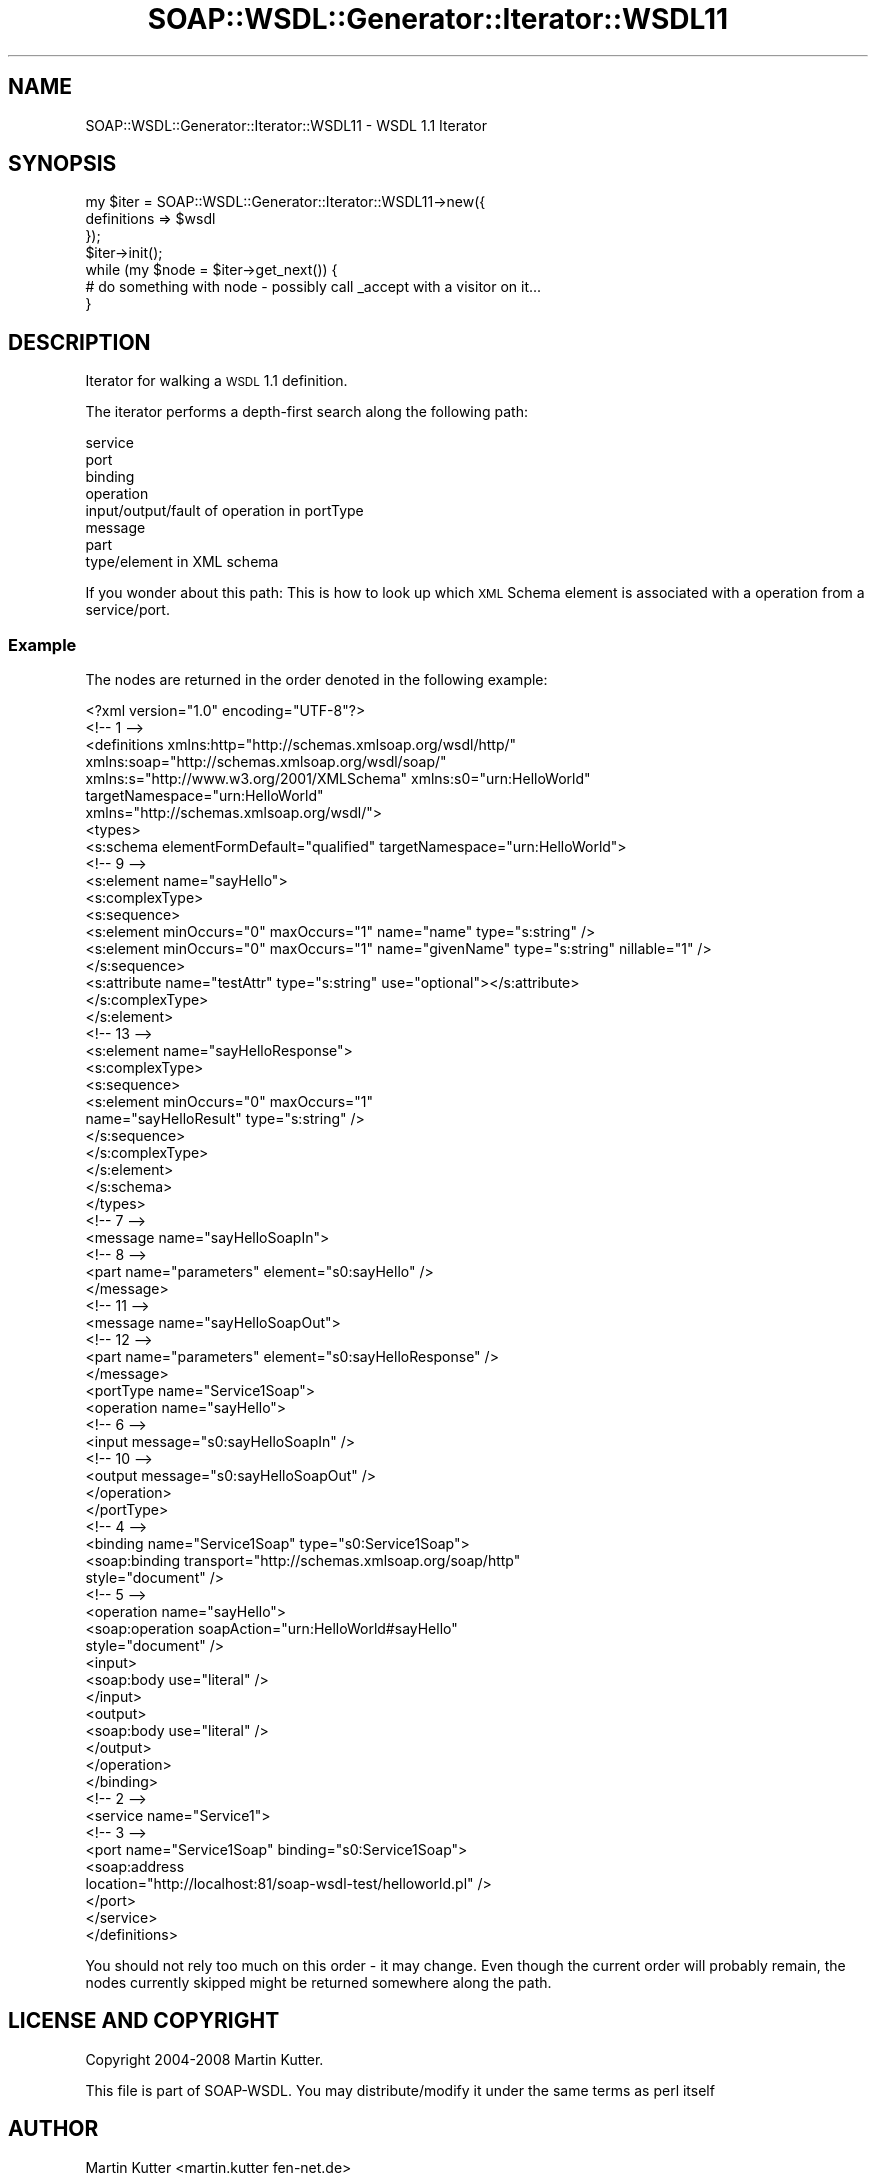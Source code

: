 .\" Automatically generated by Pod::Man 2.22 (Pod::Simple 3.07)
.\"
.\" Standard preamble:
.\" ========================================================================
.de Sp \" Vertical space (when we can't use .PP)
.if t .sp .5v
.if n .sp
..
.de Vb \" Begin verbatim text
.ft CW
.nf
.ne \\$1
..
.de Ve \" End verbatim text
.ft R
.fi
..
.\" Set up some character translations and predefined strings.  \*(-- will
.\" give an unbreakable dash, \*(PI will give pi, \*(L" will give a left
.\" double quote, and \*(R" will give a right double quote.  \*(C+ will
.\" give a nicer C++.  Capital omega is used to do unbreakable dashes and
.\" therefore won't be available.  \*(C` and \*(C' expand to `' in nroff,
.\" nothing in troff, for use with C<>.
.tr \(*W-
.ds C+ C\v'-.1v'\h'-1p'\s-2+\h'-1p'+\s0\v'.1v'\h'-1p'
.ie n \{\
.    ds -- \(*W-
.    ds PI pi
.    if (\n(.H=4u)&(1m=24u) .ds -- \(*W\h'-12u'\(*W\h'-12u'-\" diablo 10 pitch
.    if (\n(.H=4u)&(1m=20u) .ds -- \(*W\h'-12u'\(*W\h'-8u'-\"  diablo 12 pitch
.    ds L" ""
.    ds R" ""
.    ds C` ""
.    ds C' ""
'br\}
.el\{\
.    ds -- \|\(em\|
.    ds PI \(*p
.    ds L" ``
.    ds R" ''
'br\}
.\"
.\" Escape single quotes in literal strings from groff's Unicode transform.
.ie \n(.g .ds Aq \(aq
.el       .ds Aq '
.\"
.\" If the F register is turned on, we'll generate index entries on stderr for
.\" titles (.TH), headers (.SH), subsections (.SS), items (.Ip), and index
.\" entries marked with X<> in POD.  Of course, you'll have to process the
.\" output yourself in some meaningful fashion.
.ie \nF \{\
.    de IX
.    tm Index:\\$1\t\\n%\t"\\$2"
..
.    nr % 0
.    rr F
.\}
.el \{\
.    de IX
..
.\}
.\"
.\" Accent mark definitions (@(#)ms.acc 1.5 88/02/08 SMI; from UCB 4.2).
.\" Fear.  Run.  Save yourself.  No user-serviceable parts.
.    \" fudge factors for nroff and troff
.if n \{\
.    ds #H 0
.    ds #V .8m
.    ds #F .3m
.    ds #[ \f1
.    ds #] \fP
.\}
.if t \{\
.    ds #H ((1u-(\\\\n(.fu%2u))*.13m)
.    ds #V .6m
.    ds #F 0
.    ds #[ \&
.    ds #] \&
.\}
.    \" simple accents for nroff and troff
.if n \{\
.    ds ' \&
.    ds ` \&
.    ds ^ \&
.    ds , \&
.    ds ~ ~
.    ds /
.\}
.if t \{\
.    ds ' \\k:\h'-(\\n(.wu*8/10-\*(#H)'\'\h"|\\n:u"
.    ds ` \\k:\h'-(\\n(.wu*8/10-\*(#H)'\`\h'|\\n:u'
.    ds ^ \\k:\h'-(\\n(.wu*10/11-\*(#H)'^\h'|\\n:u'
.    ds , \\k:\h'-(\\n(.wu*8/10)',\h'|\\n:u'
.    ds ~ \\k:\h'-(\\n(.wu-\*(#H-.1m)'~\h'|\\n:u'
.    ds / \\k:\h'-(\\n(.wu*8/10-\*(#H)'\z\(sl\h'|\\n:u'
.\}
.    \" troff and (daisy-wheel) nroff accents
.ds : \\k:\h'-(\\n(.wu*8/10-\*(#H+.1m+\*(#F)'\v'-\*(#V'\z.\h'.2m+\*(#F'.\h'|\\n:u'\v'\*(#V'
.ds 8 \h'\*(#H'\(*b\h'-\*(#H'
.ds o \\k:\h'-(\\n(.wu+\w'\(de'u-\*(#H)/2u'\v'-.3n'\*(#[\z\(de\v'.3n'\h'|\\n:u'\*(#]
.ds d- \h'\*(#H'\(pd\h'-\w'~'u'\v'-.25m'\f2\(hy\fP\v'.25m'\h'-\*(#H'
.ds D- D\\k:\h'-\w'D'u'\v'-.11m'\z\(hy\v'.11m'\h'|\\n:u'
.ds th \*(#[\v'.3m'\s+1I\s-1\v'-.3m'\h'-(\w'I'u*2/3)'\s-1o\s+1\*(#]
.ds Th \*(#[\s+2I\s-2\h'-\w'I'u*3/5'\v'-.3m'o\v'.3m'\*(#]
.ds ae a\h'-(\w'a'u*4/10)'e
.ds Ae A\h'-(\w'A'u*4/10)'E
.    \" corrections for vroff
.if v .ds ~ \\k:\h'-(\\n(.wu*9/10-\*(#H)'\s-2\u~\d\s+2\h'|\\n:u'
.if v .ds ^ \\k:\h'-(\\n(.wu*10/11-\*(#H)'\v'-.4m'^\v'.4m'\h'|\\n:u'
.    \" for low resolution devices (crt and lpr)
.if \n(.H>23 .if \n(.V>19 \
\{\
.    ds : e
.    ds 8 ss
.    ds o a
.    ds d- d\h'-1'\(ga
.    ds D- D\h'-1'\(hy
.    ds th \o'bp'
.    ds Th \o'LP'
.    ds ae ae
.    ds Ae AE
.\}
.rm #[ #] #H #V #F C
.\" ========================================================================
.\"
.IX Title "SOAP::WSDL::Generator::Iterator::WSDL11 3"
.TH SOAP::WSDL::Generator::Iterator::WSDL11 3 "2010-10-06" "perl v5.10.1" "User Contributed Perl Documentation"
.\" For nroff, turn off justification.  Always turn off hyphenation; it makes
.\" way too many mistakes in technical documents.
.if n .ad l
.nh
.SH "NAME"
SOAP::WSDL::Generator::Iterator::WSDL11 \- WSDL 1.1 Iterator
.SH "SYNOPSIS"
.IX Header "SYNOPSIS"
.Vb 7
\& my $iter = SOAP::WSDL::Generator::Iterator::WSDL11\->new({
\&     definitions => $wsdl
\& });
\& $iter\->init();
\& while (my $node = $iter\->get_next()) {
\&     # do something with node \- possibly call _accept with a visitor on it...
\& }
.Ve
.SH "DESCRIPTION"
.IX Header "DESCRIPTION"
Iterator for walking a \s-1WSDL\s0 1.1 definition.
.PP
The iterator performs a depth-first search along the following path:
.PP
.Vb 8
\& service
\& port
\& binding
\& operation
\& input/output/fault of operation in portType
\& message
\& part
\& type/element in XML schema
.Ve
.PP
If you wonder about this path: This is how to look up which \s-1XML\s0 Schema element
is associated with a operation from a service/port.
.SS "Example"
.IX Subsection "Example"
The nodes are returned in the order denoted in the following example:
.PP
.Vb 10
\& <?xml version="1.0" encoding="UTF\-8"?>
\& <!\-\- 1 \-\->
\& <definitions xmlns:http="http://schemas.xmlsoap.org/wsdl/http/"
\&   xmlns:soap="http://schemas.xmlsoap.org/wsdl/soap/"
\&   xmlns:s="http://www.w3.org/2001/XMLSchema" xmlns:s0="urn:HelloWorld"
\&   targetNamespace="urn:HelloWorld"
\&   xmlns="http://schemas.xmlsoap.org/wsdl/">
\&   <types>
\&     <s:schema elementFormDefault="qualified" targetNamespace="urn:HelloWorld">
\&       <!\-\- 9 \-\->
\&       <s:element name="sayHello">
\&         <s:complexType>
\&            <s:sequence>
\&              <s:element minOccurs="0" maxOccurs="1" name="name" type="s:string" />
\&              <s:element minOccurs="0" maxOccurs="1" name="givenName" type="s:string" nillable="1" />
\&            </s:sequence>
\&            <s:attribute name="testAttr" type="s:string" use="optional"></s:attribute>
\&          </s:complexType>
\&        </s:element>
\&
\&        <!\-\- 13 \-\->
\&        <s:element name="sayHelloResponse">
\&          <s:complexType>
\&            <s:sequence>
\&              <s:element minOccurs="0" maxOccurs="1"
\&                name="sayHelloResult" type="s:string" />
\&           </s:sequence>
\&         </s:complexType>
\&       </s:element>
\&     </s:schema>
\&   </types>
\&
\&   <!\-\- 7 \-\->
\&   <message name="sayHelloSoapIn">
\&     <!\-\- 8 \-\->
\&     <part name="parameters" element="s0:sayHello" />
\&   </message>
\&
\&   <!\-\- 11 \-\->
\&   <message name="sayHelloSoapOut">
\&     <!\-\- 12 \-\->
\&     <part name="parameters" element="s0:sayHelloResponse" />
\&   </message>
\&
\&   <portType name="Service1Soap">
\&     <operation name="sayHello">
\&     <!\-\- 6 \-\->
\&     <input message="s0:sayHelloSoapIn" />
\&     <!\-\- 10 \-\->
\&     <output message="s0:sayHelloSoapOut" />
\&   </operation>
\&  </portType>
\&
\&    <!\-\- 4 \-\->
\&    <binding name="Service1Soap" type="s0:Service1Soap">
\&        <soap:binding transport="http://schemas.xmlsoap.org/soap/http"
\&            style="document" />
\&
\&        <!\-\- 5 \-\->
\&        <operation name="sayHello">
\&            <soap:operation soapAction="urn:HelloWorld#sayHello"
\&                style="document" />
\&
\&            <input>
\&                <soap:body use="literal" />
\&            </input>
\&
\&            <output>
\&                <soap:body use="literal" />
\&            </output>
\&        </operation>
\&    </binding>
\&
\&    <!\-\- 2 \-\->
\&    <service name="Service1">
\&        <!\-\- 3 \-\->
\&        <port name="Service1Soap" binding="s0:Service1Soap">
\&            <soap:address
\&                location="http://localhost:81/soap\-wsdl\-test/helloworld.pl" />
\&        </port>
\&    </service>
\& </definitions>
.Ve
.PP
You should not rely too much on this order \- it may change. Even though the
current order will probably remain, the nodes currently skipped might
be returned somewhere along the path.
.SH "LICENSE AND COPYRIGHT"
.IX Header "LICENSE AND COPYRIGHT"
Copyright 2004\-2008 Martin Kutter.
.PP
This file is part of SOAP-WSDL. You may distribute/modify it under
the same terms as perl itself
.SH "AUTHOR"
.IX Header "AUTHOR"
Martin Kutter <martin.kutter fen\-net.de>
.SH "REPOSITORY INFORMATION"
.IX Header "REPOSITORY INFORMATION"
.Vb 4
\& $Rev: 239 $
\& $LastChangedBy: kutterma $
\& $Id: Client.pm 239 2007\-09\-11 09:45:42Z kutterma $
\& $HeadURL: https://soap\-wsdl.svn.sourceforge.net/svnroot/soap\-wsdl/SOAP\-WSDL/trunk/lib/SOAP/WSDL/Client.pm $
.Ve
